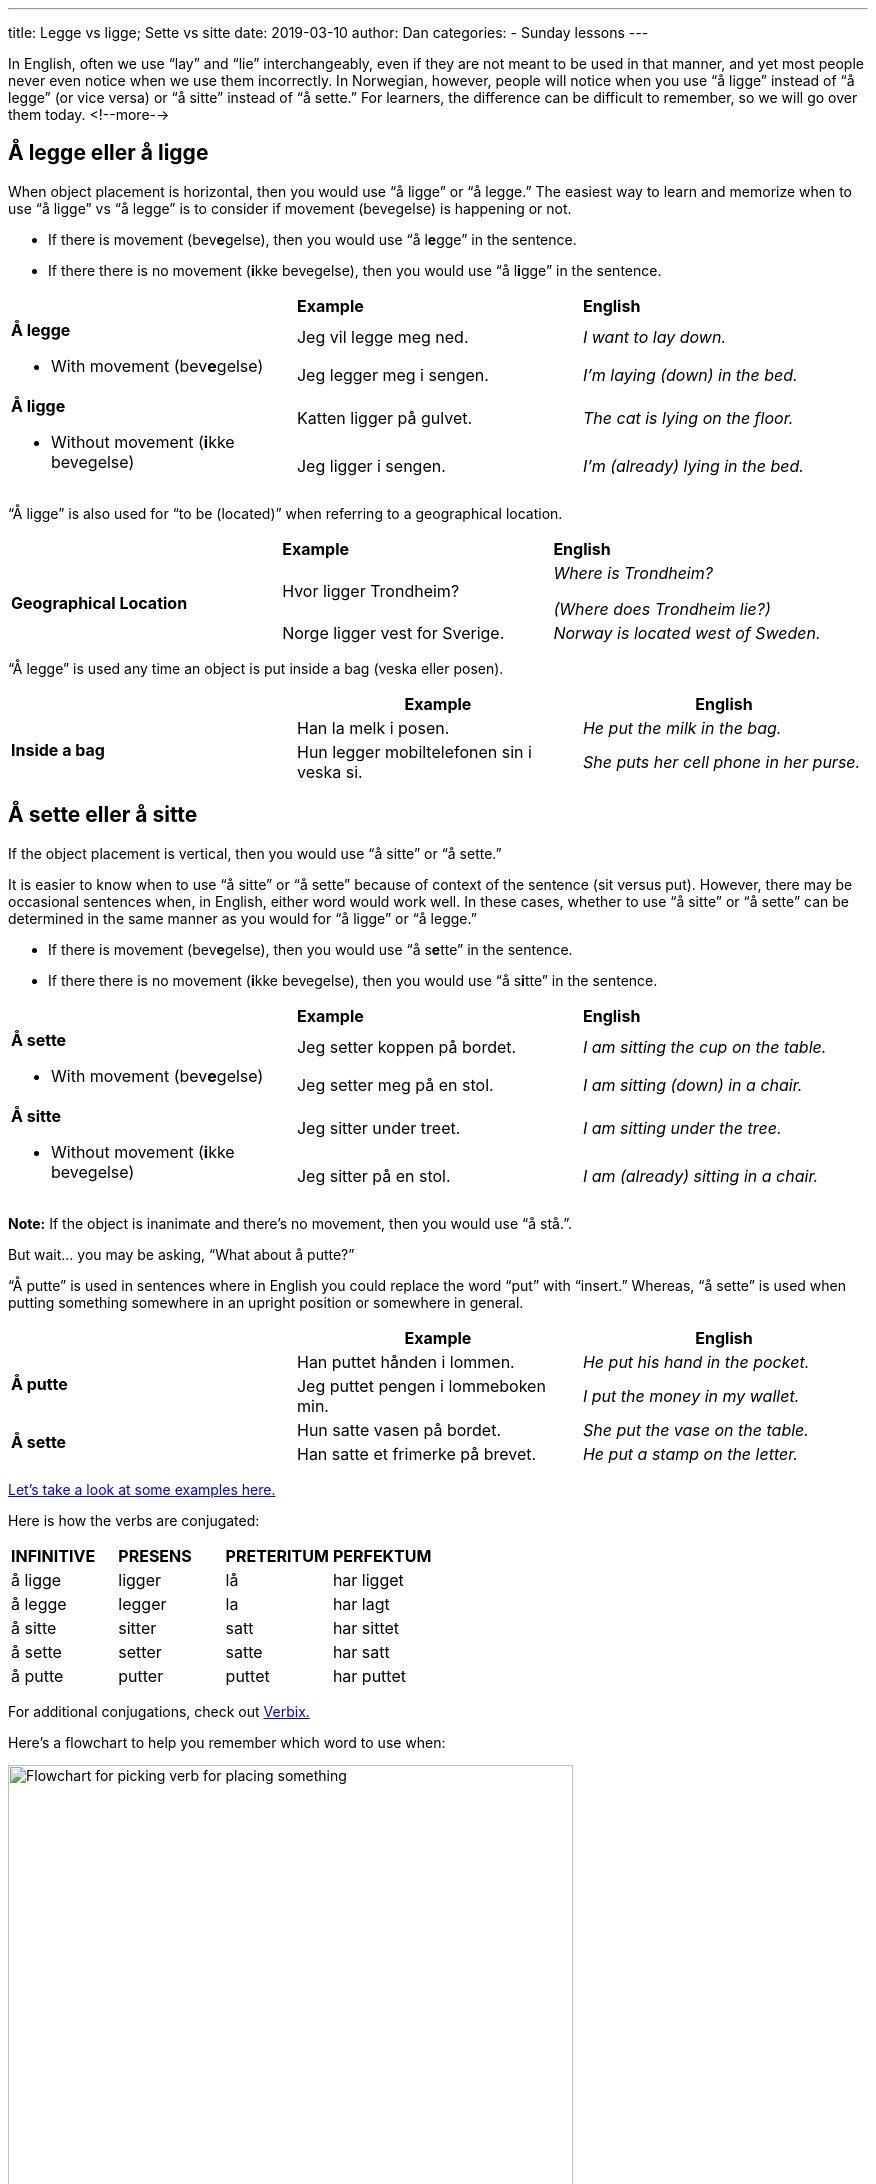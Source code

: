 ---
title: Legge vs ligge; Sette vs sitte
date: 2019-03-10
author: Dan
categories:
  - Sunday lessons
---

In English, often we use “lay” and “lie” interchangeably, even if they
are not meant to be used in that manner, and yet most people never even
notice when we use them incorrectly. In Norwegian, however, people will
notice when you use “å ligge” instead of “å legge” (or vice versa) or “å
sitte” instead of “å sette.” For learners, the difference can be
difficult to remember, so we will go over them today.
<!--more-->

== Å legge eller å ligge

When object placement is horizontal, then you would use “å ligge” or “å
legge.” The easiest way to learn and memorize when to use “å ligge” vs
“å legge” is to consider if movement (bevegelse) is happening or not.

* If there is movement (bev**[.underline]#e#**gelse), then you would use
“å l**[.underline]#e#**gge” in the sentence.
* If there there is no movement (**[.underline]#i#**kke bevegelse), then
you would use “å l**[.underline]#i#**gge” in the sentence.

[cols=",,",]
|===
| |*Example* |*English*
.2+a|
*Å legge*

* With movement (bev**[.underline]#e#**gelse)

|Jeg vil legge meg ned. |_I want to lay down._
|Jeg legger meg i sengen. |_I’m laying (down) in the bed._
.2+a|
*Å ligge*

* Without movement (**[.underline]#i#**kke bevegelse)

|Katten ligger på gulvet. |_The cat is lying on the floor._
|Jeg ligger i sengen. |_I’m (already) lying in the bed._
|===

“Å ligge” is also used for “to be (located)” when referring to a
geographical location.

[cols=",,",]
|===
| |*Example* |*English*
.2+|*Geographical Location* |Hvor ligger Trondheim? a|
_Where is Trondheim?_

_(Where does Trondheim lie?)_

|Norge ligger vest for Sverige. |_Norway is located west of Sweden._
|===

“Å legge” is used any time an object is put inside a bag (veska eller
posen).

[cols=",,",]
|===
| |*Example* |*English*

.2+|*Inside a bag* |Han la melk i posen. |_He put the milk in the bag._

|Hun legger mobiltelefonen sin i veska si. |_She puts her cell phone
in her purse._
|===

== Å sette eller å sitte

If the object placement is vertical, then you would use “å sitte” or “å
sette.”

It is easier to know when to use “å sitte” or “å sette” because of
context of the sentence (sit versus put). However, there may be
occasional sentences when, in English, either word would work well. In
these cases, whether to use “å sitte” or “å sette” can be determined in
the same manner as you would for “å ligge” or “å legge.”

* If there is movement (bev**[.underline]#e#**gelse), then you would use
“å s**[.underline]#e#**tte” in the sentence.
* If there there is no movement (**[.underline]#i#**kke bevegelse), then
you would use “å s**[.underline]#i#**tte” in the sentence.

[cols=",,",]
|===
| |*Example* |*English*
.2+a|
*Å sette*

* With movement (bev**[.underline]#e#**gelse)

|Jeg setter koppen på bordet. |_I am sitting the cup on the table._
|Jeg setter meg på en stol. |_I am sitting (down) in a chair._
.2+a|
*Å sitte*

* Without movement (**[.underline]#i#**kke bevegelse)

|Jeg sitter under treet. |_I am sitting under the tree._
|Jeg sitter på en stol. |_I am (already) sitting in a chair._
|===

*[.underline]#Note:#* If the object is inanimate and there’s no
movement, then you would use “å stå.”.

But wait... you may be asking, “What about å putte?”

“Å putte” is used in sentences where in English you could replace the
word “put” with “insert.” Whereas, “å sette” is used when putting
something somewhere in an upright position or somewhere in general.

[cols=",,",]
|===
| |*Example* |*English*

.2+|*Å putte* |Han puttet hånden i lommen. |_He put his hand in the
pocket._

|Jeg puttet pengen i lommeboken min. |_I put the money in my wallet._

.2+|*Å sette* |Hun satte vasen på bordet. |_She put the vase on the table._

|Han satte et frimerke på brevet. |_He put a stamp on the letter._
|===

http://norskstudy.blogspot.com/2015/08/different-between-sittersetter-and.html[Let's take a look at some examples here.]

Here is how the verbs are conjugated:

[cols=",,,",]
|===
|*INFINITIVE* |*PRESENS* |*PRETERITUM* |*PERFEKTUM*
|å ligge |ligger |lå |har ligget
|å legge |legger |la |har lagt
|å sitte |sitter |satt |har sittet
|å sette |setter |satte |har satt
|å putte |putter |puttet |har puttet
|===

For additional conjugations, check out
http://www.verbix.com/[Verbix.]

Here’s a flowchart to help you remember which word to use when:

image::/images/legge-vs-ligge-sette-vs-sitte/media/image1.png[Flowchart for picking verb for placing something,width=565,height=484]

*_{asterisk}{asterisk}If the lesson was beneficial, please consider
https://ko-fi.com/R5R0CTBN[buying me a virtual coffee.] Thanks.{asterisk}{asterisk}_*

References:

* https://www.youtube.com/watch?v=ZAla2mlyZOE[Verbene: sitte og sette
(YouTube; på norsk)]
* https://www.youtube.com/watch?v=eQb_2o5JPmg[Norsk: Sitte/Sette
(YouTube, på norsk)]
* https://www.youtube.com/watch?v=tvvtffWAj3M[Norsk i bruk: Sette eller
legge (YouTube; på norsk)]
* https://www.youtube.com/watch?v=L_f_g8hdpq0[Lær Norsk! Stå eller
Ligge? Sette eller Legge? (YouTube, på norsk)]
* http://norskstudy.blogspot.com/2015/08/different-between-sittersetter-and.html[Norsk
Nå: Difference between Sitter/Setter and Ligger/Legger]
* https://docs.google.com/document/d/1hrUNiYP6GAIXM9YDnZiiHjsmIK1CiRA95ZbQqnNa9Fs/edit?usp=sharing[Difficult
verbs document]

*[.underline]#Exercise 1:# Fill in the blank with å ligge / å legge / å
sitte / å sette / å putte. (Be sure to conjugate).*

[arabic]
. ____ deg ned og hold kjeft!
{empty} +
(Sit down and shut up!)

. Hunden min ____ i sengen sin.
{empty} +
(My dog is lying on his bed.)

. Moren sa til barnet sitt, “____ hånden din i votten.”
{empty} +
(The mother said to her child, “Put your hand in the mitten.)

. Kan du ____ tallerkenene på bordet?
{empty} +
(Can you put the plates on the table?)

. Katten ____ i vinduet.
{empty} +
(The cat was sitting in the window).

https://docs.google.com/document/d/1J2F001smIWG5PVHpp6NTGe5EYsJ-wBn4SiS7d3H5WG4/edit?usp=sharing[Answer key]

*[.underline]#Exercise 2:# Write 6 sentences using å sitte / å sette / å
ligge / å legge / å putte.*

